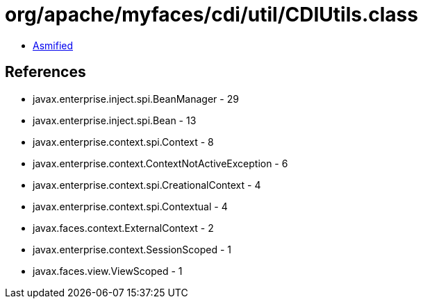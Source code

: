 = org/apache/myfaces/cdi/util/CDIUtils.class

 - link:CDIUtils-asmified.java[Asmified]

== References

 - javax.enterprise.inject.spi.BeanManager - 29
 - javax.enterprise.inject.spi.Bean - 13
 - javax.enterprise.context.spi.Context - 8
 - javax.enterprise.context.ContextNotActiveException - 6
 - javax.enterprise.context.spi.CreationalContext - 4
 - javax.enterprise.context.spi.Contextual - 4
 - javax.faces.context.ExternalContext - 2
 - javax.enterprise.context.SessionScoped - 1
 - javax.faces.view.ViewScoped - 1
